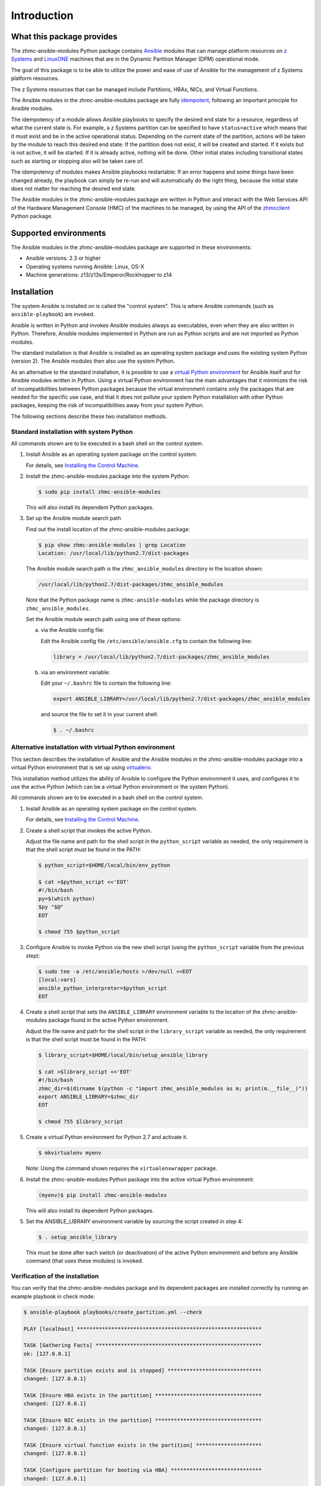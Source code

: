 .. Copyright 2017 IBM Corp. All Rights Reserved.
..
.. Licensed under the Apache License, Version 2.0 (the "License");
.. you may not use this file except in compliance with the License.
.. You may obtain a copy of the License at
..
..    http://www.apache.org/licenses/LICENSE-2.0
..
.. Unless required by applicable law or agreed to in writing, software
.. distributed under the License is distributed on an "AS IS" BASIS,
.. WITHOUT WARRANTIES OR CONDITIONS OF ANY KIND, either express or implied.
.. See the License for the specific language governing permissions and
.. limitations under the License.
..

.. _`Introduction`:

Introduction
============


.. _`What this package provides`:

What this package provides
--------------------------

The zhmc-ansible-modules Python package contains `Ansible`_ modules that can
manage platform resources on `z Systems`_ and `LinuxONE`_ machines that are in
the Dynamic Partition Manager (DPM) operational mode.

The goal of this package is to be able to utilize the power and ease of use
of Ansible for the management of z Systems platform resources.

The z Systems resources that can be managed include Partitions, HBAs, NICs, and
Virtual Functions.

The Ansible modules in the zhmc-ansible-modules package are fully
`idempotent <http://docs.ansible.com/ansible/glossary.html#term-idempotency>`_,
following an important principle for Ansible modules.

The idempotency of a module allows Ansible playbooks to specify the desired end
state for a resource, regardless of what the current state is. For example, a
z Systems partition can be specified to have ``status=active`` which means that
it must exist and be in the active operational status. Depending on the current
state of the partition, actions will be taken by the module to reach this
desired end state: If the partition does not exist, it will be created and
started. If it exists but is not active, it will be started. If it is already
active, nothing will be done. Other initial states including transitional
states such as starting or stopping also will be taken care of.

The idempotency of modules makes Ansible playbooks restartable: If an error
happens and some things have been changed already, the playbook can simply be
re-run and will automatically do the right thing, because the initial state
does not matter for reaching the desired end state.

The Ansible modules in the zhmc-ansible-modules package are written in Python
and interact with the Web Services API of the Hardware Management Console (HMC)
of the machines to be managed, by using the API of the `zhmcclient`_ Python
package.

.. _Ansible: https://www.ansible.com/
.. _z Systems: http://www.ibm.com/systems/z/
.. _LinuxONE: http://www.ibm.com/systems/linuxone/
.. _zhmcclient: http://python-zhmcclient.readthedocs.io/en/stable/


.. _`Supported environments`:

Supported environments
----------------------

The Ansible modules in the zhmc-ansible-modules package are supported in these
environments:

* Ansible versions: 2.3 or higher

* Operating systems running Ansible: Linux, OS-X

* Machine generations: z13/z13s/Emperor/Rockhopper to z14


.. _`Installation`:

Installation
------------

The system Ansible is installed on is called the "control system". This is
where Ansible commands (such as ``ansible-playbook``) are invoked.

Ansible is written in Python and invokes Ansible modules always as executables,
even when they are also written in Python. Therefore, Ansible modules
implemented in Python are run as Python scripts and are not imported as Python
modules.

The standard installation is that Ansible is installed as an operating system
package and uses the existing system Python (version 2). The Ansible modules
then also use the system Python.

As an alternative to the standard installation, it is possible to use a
`virtual Python environment`_ for Ansible itself and for Ansible modules
written in Python. Using a virtual Python environment has the main advantages
that it minimizes the risk of incompatibilities between Python packages because
the virtual environment contains only the packages that are needed for the
specific use case, and that it does not pollute your system Python installation
with other Python packages, keeping the risk of incompatibilities away from
your system Python.

.. _`virtual Python environment`: http://docs.python-guide.org/en/latest/dev/virtualenvs/

The following sections describe these two installation methods.


Standard installation with system Python
~~~~~~~~~~~~~~~~~~~~~~~~~~~~~~~~~~~~~~~~

All commands shown are to be executed in a bash shell on the control system.

.. _`Installing the Control Machine`: http://docs.ansible.com/ansible/intro_installation.html#installing-the-control-machine

1. Install Ansible as an operating system package on the control system.

   For details, see `Installing the Control Machine`_.

2. Install the zhmc-ansible-modules package into the system Python:

   .. code-block:: bash

      $ sudo pip install zhmc-ansible-modules

   This will also install its dependent Python packages.

3. Set up the Ansible module search path

   Find out the install location of the zhmc-ansible-modules package:

   .. code-block:: bash

      $ pip show zhmc-ansible-modules | grep Location
      Location: /usr/local/lib/python2.7/dist-packages

   The Ansible module search path is the ``zhmc_ansible_modules`` directory in
   the location shown:

   .. code-block:: text

      /usr/local/lib/python2.7/dist-packages/zhmc_ansible_modules

   Note that the Python package name is ``zhmc-ansible-modules`` while the
   package directory is ``zhmc_ansible_modules``.

   Set the Ansible module search path using one of these options:

   a) via the Ansible config file:

      Edit the Ansible config file ``/etc/ansible/ansible.cfg`` to contain the
      following line:

      .. code-block:: text

         library = /usr/local/lib/python2.7/dist-packages/zhmc_ansible_modules

   b) via an environment variable:

      Edit your ``~/.bashrc`` file to contain the following line:

      .. code-block:: text

         export ANSIBLE_LIBRARY=/usr/local/lib/python2.7/dist-packages/zhmc_ansible_modules

      and source the file to set it in your current shell:

      .. code-block:: bash

         $ . ~/.bashrc


Alternative installation with virtual Python environment
~~~~~~~~~~~~~~~~~~~~~~~~~~~~~~~~~~~~~~~~~~~~~~~~~~~~~~~~

.. _virtualenv: https://virtualenv.pypa.io/

This section describes the installation of Ansible and the Ansible modules in
the zhmc-ansible-modules package into a virtual Python environment that is set
up using `virtualenv`_.

This installation method utilizes the ability of Ansible to configure the
Python environment it uses, and configures it to use the active Python (which
can be a virtual Python environment or the system Python).

All commands shown are to be executed in a bash shell on the control system.

1. Install Ansible as an operating system package on the control system.

   For details, see `Installing the Control Machine`_.

2. Create a shell script that invokes the active Python.

   Adjust the file name and path for the shell script in the ``python_script``
   variable as needed, the only requirement is that the shell script must be
   found in the PATH:

   .. code-block:: bash

      $ python_script=$HOME/local/bin/env_python

      $ cat >$python_script <<'EOT'
      #!/bin/bash
      py=$(which python)
      $py "$@"
      EOT

      $ chmod 755 $python_script

3. Configure Ansible to invoke Python via the new shell script (using the
   ``python_script`` variable from the previous step):

   .. code-block:: bash

      $ sudo tee -a /etc/ansible/hosts >/dev/null <<EOT
      [local:vars]
      ansible_python_interpreter=$python_script
      EOT

4. Create a shell script that sets the ``ANSIBLE_LIBRARY`` environment
   variable to the location of the zhmc-ansible-modules package found in the
   active Python environment.

   Adjust the file name and path for the shell script in the ``library_script``
   variable as needed, the only requirement is that the shell script must be
   found in the PATH:

   .. code-block:: bash

      $ library_script=$HOME/local/bin/setup_ansible_library

      $ cat >$library_script <<'EOT'
      #!/bin/bash
      zhmc_dir=$(dirname $(python -c "import zhmc_ansible_modules as m; print(m.__file__)"))
      export ANSIBLE_LIBRARY=$zhmc_dir
      EOT

      $ chmod 755 $library_script

5. Create a virtual Python environment for Python 2.7 and activate it.

   .. code-block:: bash

      $ mkvirtualenv myenv

   Note: Using the command shown requires the ``virtualenvwrapper`` package.

6. Install the zhmc-ansible-modules Python package into the active virtual
   Python environment:

   .. code-block:: bash

      (myenv)$ pip install zhmc-ansible-modules

   This will also install its dependent Python packages.

5. Set the ANSIBLE_LIBRARY environment variable by sourcing the script created
   in step 4:

   .. code-block:: bash

      $ . setup_ansible_library

   This must be done after each switch (or deactivation) of the active Python
   environment and before any Ansible command (that uses these modules) is
   invoked.


Verification of the installation
~~~~~~~~~~~~~~~~~~~~~~~~~~~~~~~~

You can verify that the zhmc-ansible-modules package and its dependent packages
are installed correctly by running an example playbook in check mode:

.. code-block:: bash

    $ ansible-playbook playbooks/create_partition.yml --check

    PLAY [localhost] ***********************************************************

    TASK [Gathering Facts] *****************************************************
    ok: [127.0.0.1]

    TASK [Ensure partition exists and is stopped] ******************************
    changed: [127.0.0.1]

    TASK [Ensure HBA exists in the partition] **********************************
    changed: [127.0.0.1]

    TASK [Ensure NIC exists in the partition] **********************************
    changed: [127.0.0.1]

    TASK [Ensure virtual function exists in the partition] *********************
    changed: [127.0.0.1]

    TASK [Configure partition for booting via HBA] *****************************
    changed: [127.0.0.1]

    PLAY RECAP *****************************************************************
    127.0.0.1                  : ok=6    changed=5    unreachable=0    failed=0


.. _`Example playbooks`:

Example playbooks
-----------------

After having installed the zhmc-ansible-modules package, you can download and
run the example playbooks in `folder ``playbooks`` of the Git repository
<https://github.com/zhmcclient/zhmc-ansible-modules/tree/master/playbooks>`_:

* ``create_partition.yml`` creates a partition with a NIC, HBA and virtual
  function to an accelerator adapter.

* ``delete_partition.yml`` deletes a partition.

* ``vars_example.yml`` is an example variable file defining variables such as
  CPC name, partition name, etc.

* ``vault_example.yml`` is an example password vault file defining variables
  for authenticating with the HMC.

Before you run a playbook, copy ``vars_example.yml`` to ``vars.yml`` and
``vault_example.yml`` to ``vault.yml`` and change the variables in those files
as needed.

Then, run the playbooks:

.. code-block:: text

    $ ansible-playbook create_partition.yml

    PLAY [localhost] **********************************************************

    TASK [Gathering Facts] ****************************************************
    ok: [127.0.0.1]

    TASK [Ensure partition exists and is stopped] *****************************
    changed: [127.0.0.1]

    TASK [Ensure HBA exists in the partition] *********************************
    changed: [127.0.0.1]

    TASK [Ensure NIC exists in the partition] *********************************
    changed: [127.0.0.1]

    TASK [Ensure virtual function exists in the partition] ********************
    changed: [127.0.0.1]

    TASK [Configure partition for booting via HBA] ****************************
    changed: [127.0.0.1]

    PLAY RECAP ****************************************************************
    127.0.0.1                  : ok=6    changed=5    unreachable=0    failed=0

    $ ansible-playbook delete_partition.yml

    PLAY [localhost] **********************************************************

    TASK [Gathering Facts] ****************************************************
    ok: [127.0.0.1]

    TASK [Ensure partition does not exist] ************************************
    changed: [127.0.0.1]

    PLAY RECAP ****************************************************************
    127.0.0.1                  : ok=2    changed=1    unreachable=0    failed=0


.. _`Versioning`:

Versioning
----------

This documentation applies to version |release| of the zhmc-ansible-modules
package. You can also see that version in the top left corner of this page.

The zhmc-ansible-modules package uses the rules of `Semantic Versioning 2.0.0`_
for its version.

.. _Semantic Versioning 2.0.0: http://semver.org/spec/v2.0.0.html

This documentation may have been built from a development level of the
package. You can recognize a development version of this package by the
presence of a ".devD" suffix in the version string.


.. _`Compatibility`:

Compatibility
-------------

For Ansible modules, compatibility is always seen from the perspective of an
Ansible playbook using it. Thus, a backwards compatible new version of the
zhmc-ansible-modules package means that the user can safely upgrade to that new
version without encountering compatibility issues in any Ansible playbooks
using these modules.

This package uses the rules of `Semantic Versioning 2.0.0`_ for compatibility
between package versions, and for :ref:`deprecations <Deprecations>`.

The public interface of this package that is subject to the semantic versioning
rules (and specificically to its compatibility rules) are the Ansible module
interfaces described in this documentation.

Violations of these compatibility rules are described in section
:ref:`Change log`.


.. _`Deprecations`:

Deprecations
------------

Deprecated functionality is marked accordingly in this documentation and in the
:ref:`Change log`.


.. _`Reporting issues`:

Reporting issues
----------------

If you encounter any problem with this package, or if you have questions of any
kind related to this package (even when they are not about a problem), please
open an issue in the `zhmc-ansible-modules issue tracker`_.

.. _`zhmc-ansible-modules issue tracker`: https://github.com/zhmcclient/zhmc-ansible-modules/issues


.. _`License`:

License
-------

This package is licensed under the `Apache 2.0 License`_.

.. _Apache 2.0 License: https://raw.githubusercontent.com/zhmcclient/zhmc-ansible-modules/master/LICENSE
